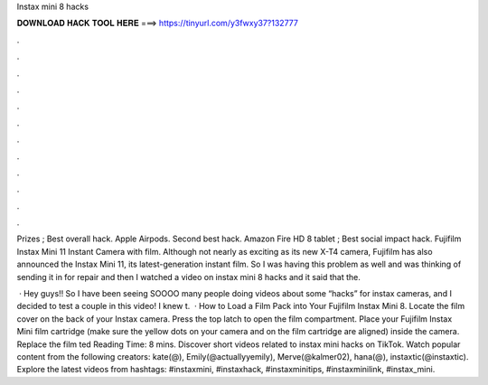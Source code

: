Instax mini 8 hacks



𝐃𝐎𝐖𝐍𝐋𝐎𝐀𝐃 𝐇𝐀𝐂𝐊 𝐓𝐎𝐎𝐋 𝐇𝐄𝐑𝐄 ===> https://tinyurl.com/y3fwxy37?132777



.



.



.



.



.



.



.



.



.



.



.



.

Prizes ; Best overall hack. Apple Airpods. Second best hack. Amazon Fire HD 8 tablet ; Best social impact hack. Fujifilm Instax Mini 11 Instant Camera with film. Although not nearly as exciting as its new X-T4 camera, Fujifilm has also announced the Instax Mini 11, its latest-generation instant film. So I was having this problem as well and was thinking of sending it in for repair and then I watched a video on instax mini 8 hacks and it said that the.

 · Hey guys!! So I have been seeing SOOOO many people doing videos about some “hacks” for instax cameras, and I decided to test a couple in this video! I knew t.  · How to Load a Film Pack into Your Fujifilm Instax Mini 8. Locate the film cover on the back of your Instax camera. Press the top latch to open the film compartment. Place your Fujifilm Instax Mini film cartridge (make sure the yellow dots on your camera and on the film cartridge are aligned) inside the camera. Replace the film ted Reading Time: 8 mins. Discover short videos related to instax mini hacks on TikTok. Watch popular content from the following creators: kate(@), Emily(@actuallyyemily), Merve(@kalmer02), hana(@), instaxtic(@instaxtic). Explore the latest videos from hashtags: #instaxmini, #instaxhack, #instaxminitips, #instaxminilink, #instax_mini.
